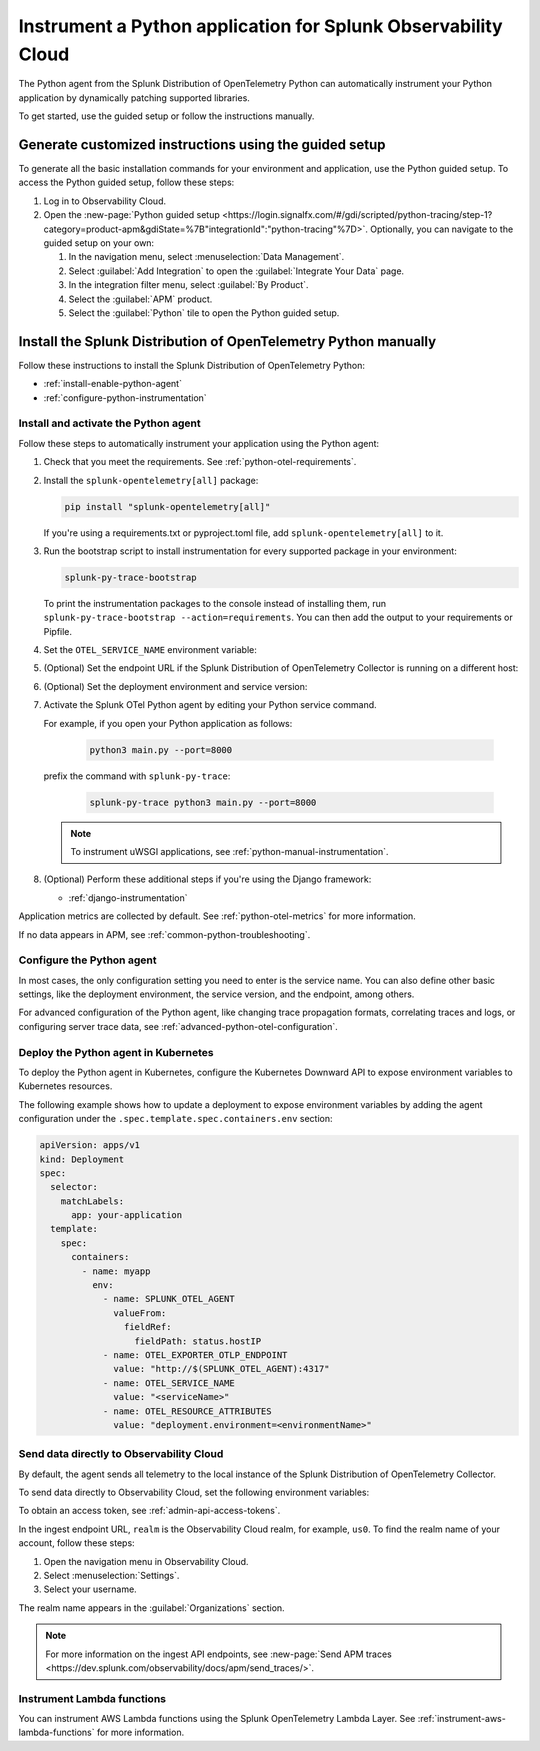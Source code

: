 .. _instrument-python-applications:

***************************************************************
Instrument a Python application for Splunk Observability Cloud
***************************************************************

.. meta::
   :description: The Splunk OpenTelemetry Python agent can automatically instrument your Python application or service. Follow these steps to get started.

The Python agent from the Splunk Distribution of OpenTelemetry Python can automatically instrument your Python application by dynamically patching supported libraries.

To get started, use the guided setup or follow the instructions manually.

Generate customized instructions using the guided setup
====================================================================

To generate all the basic installation commands for your environment and application, use the Python guided setup. To access the Python guided setup, follow these steps:

#. Log in to Observability Cloud.
#. Open the :new-page:`Python guided setup <https://login.signalfx.com/#/gdi/scripted/python-tracing/step-1?category=product-apm&gdiState=%7B"integrationId":"python-tracing"%7D>`. Optionally, you can navigate to the guided setup on your own:

   #. In the navigation menu, select :menuselection:`Data Management`.

   #. Select :guilabel:`Add Integration` to open the :guilabel:`Integrate Your Data` page.

   #. In the integration filter menu, select :guilabel:`By Product`.

   #. Select the :guilabel:`APM` product.

   #. Select the :guilabel:`Python` tile to open the Python guided setup.


Install the Splunk Distribution of OpenTelemetry Python manually
==================================================================

Follow these instructions to install the Splunk Distribution of OpenTelemetry Python:

- :ref:`install-enable-python-agent`
- :ref:`configure-python-instrumentation`

.. _install-enable-python-agent:

Install and activate the Python agent
----------------------------------------------------

Follow these steps to automatically instrument your application using the Python agent:

#. Check that you meet the requirements. See :ref:`python-otel-requirements`.

#. Install the ``splunk-opentelemetry[all]`` package:

   .. code-block:: bash

      pip install "splunk-opentelemetry[all]"

   If you're using a requirements.txt or pyproject.toml file, add ``splunk-opentelemetry[all]`` to it.

#. Run the bootstrap script to install instrumentation for every supported package in your environment:

   .. code-block:: bash

      splunk-py-trace-bootstrap

   To print the instrumentation packages to the console instead of installing them, run ``splunk-py-trace-bootstrap --action=requirements``. You can then add the output to your requirements or Pipfile.

#. Set the ``OTEL_SERVICE_NAME`` environment variable:

   .. tabs::

      .. code-tab:: shell Linux

         export OTEL_SERVICE_NAME=<yourServiceName>

      .. code-tab:: shell Windows PowerShell

         $env:OTEL_SERVICE_NAME=<yourServiceName>

#. (Optional) Set the endpoint URL if the Splunk Distribution of OpenTelemetry Collector is running on a different host:

   .. tabs::

      .. code-tab:: shell Linux

         export OTEL_EXPORTER_OTLP_ENDPOINT=<yourCollectorEndpoint>:<yourCollectorPort>

      .. code-tab:: shell Windows PowerShell

         $env:OTEL_EXPORTER_OTLP_ENDPOINT=<yourCollectorEndpoint>:<yourCollectorPort>

#. (Optional) Set the deployment environment and service version:

   .. tabs::

      .. code-tab:: bash Linux

         export OTEL_RESOURCE_ATTRIBUTES='deployment.environment=<envtype>,service.version=<version>'

      .. code-tab:: shell Windows PowerShell

         $env:OTEL_RESOURCE_ATTRIBUTES='deployment.environment=<envtype>,service.version=<version>'

#. Activate the Splunk OTel Python agent by editing your Python service command.

   For example, if you open your Python application as follows:

      .. code-block:: bash

         python3 main.py --port=8000

   prefix the command with ``splunk-py-trace``:

      .. code-block:: bash

         splunk-py-trace python3 main.py --port=8000

   .. note:: To instrument uWSGI applications, see :ref:`python-manual-instrumentation`.

#. (Optional) Perform these additional steps if you're using the Django framework:

   - :ref:`django-instrumentation`

Application metrics are collected by default. See :ref:`python-otel-metrics` for more information.

If no data appears in APM, see :ref:`common-python-troubleshooting`.

.. _configure-python-instrumentation:

Configure the Python agent
----------------------------------------------------

In most cases, the only configuration setting you need to enter is the service name. You can also define other basic settings, like the deployment environment, the service version, and the endpoint, among others.

For advanced configuration of the Python agent, like changing trace propagation formats, correlating traces and logs, or configuring server trace data, see :ref:`advanced-python-otel-configuration`.

.. _kubernetes_python_agent:

Deploy the Python agent in Kubernetes
----------------------------------------------------

To deploy the Python agent in Kubernetes, configure the Kubernetes Downward API to expose environment variables to Kubernetes resources.

The following example shows how to update a deployment to expose environment variables by adding the agent configuration under the ``.spec.template.spec.containers.env`` section:

.. code-block:: yaml

   apiVersion: apps/v1
   kind: Deployment
   spec:
     selector:
       matchLabels:
         app: your-application
     template:
       spec:
         containers:
           - name: myapp
             env:
               - name: SPLUNK_OTEL_AGENT
                 valueFrom:
                   fieldRef:
                     fieldPath: status.hostIP
               - name: OTEL_EXPORTER_OTLP_ENDPOINT
                 value: "http://$(SPLUNK_OTEL_AGENT):4317"
               - name: OTEL_SERVICE_NAME
                 value: "<serviceName>"
               - name: OTEL_RESOURCE_ATTRIBUTES
                 value: "deployment.environment=<environmentName>"

.. _export-directly-to-olly-cloud-python:

Send data directly to Observability Cloud
----------------------------------------------------

By default, the agent sends all telemetry to the local instance of the Splunk Distribution of OpenTelemetry Collector.

To send data directly to Observability Cloud, set the following environment variables:

.. tabs::

   .. code-tab:: bash Linux

      export SPLUNK_ACCESS_TOKEN=<access_token>
      export OTEL_TRACES_EXPORTER=jaeger-thrift-splunk
      export OTEL_EXPORTER_JAEGER_ENDPOINT=https://ingest.<realm>.signalfx.com/v2/trace

   .. code-tab:: shell Windows PowerShell

      $env:SPLUNK_ACCESS_TOKEN=<access_token>
      $env:OTEL_TRACES_EXPORTER=jaeger-thrift-splunk
      $env:OTEL_EXPORTER_JAEGER_ENDPOINT=https://ingest.<realm>.signalfx.com/v2/trace

To obtain an access token, see :ref:`admin-api-access-tokens`.

In the ingest endpoint URL, ``realm`` is the Observability Cloud realm, for example, ``us0``. To find the realm name of your account, follow these steps: 

#. Open the navigation menu in Observability Cloud.
#. Select :menuselection:`Settings`.
#. Select your username. 

The realm name appears in the :guilabel:`Organizations` section. 

.. note:: For more information on the ingest API endpoints, see :new-page:`Send APM traces <https://dev.splunk.com/observability/docs/apm/send_traces/>`.

.. _instrument_aws_python_functions:

Instrument Lambda functions
----------------------------------------------------

You can instrument AWS Lambda functions using the Splunk OpenTelemetry Lambda Layer. See :ref:`instrument-aws-lambda-functions` for more information.
